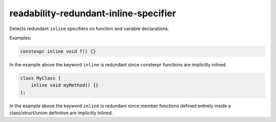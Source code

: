 .. title:: clang-tidy - readability-redundant-inline-specifier

readability-redundant-inline-specifier
======================================

Detects redundant ``inline`` specifiers on function and variable declarations.

Examples:

.. code-block:: c++

   constexpr inline void f() {}

In the example above the keyword ``inline`` is redundant since constexpr
functions are implicitly inlined

.. code-block:: c++
   
   class MyClass {
       inline void myMethod() {}
   };

In the example above the keyword ``inline`` is redundant since member functions
defined entirely inside a class/struct/union definition are implicitly inlined.
